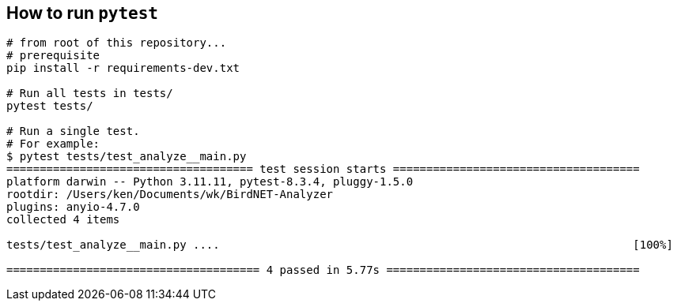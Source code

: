 ## How to run `pytest`


```
# from root of this repository...
# prerequisite
pip install -r requirements-dev.txt

# Run all tests in tests/
pytest tests/

# Run a single test.
# For example:
$ pytest tests/test_analyze__main.py
===================================== test session starts =====================================
platform darwin -- Python 3.11.11, pytest-8.3.4, pluggy-1.5.0
rootdir: /Users/ken/Documents/wk/BirdNET-Analyzer
plugins: anyio-4.7.0
collected 4 items                                                                             

tests/test_analyze__main.py ....                                                              [100%]

====================================== 4 passed in 5.77s ======================================
```
